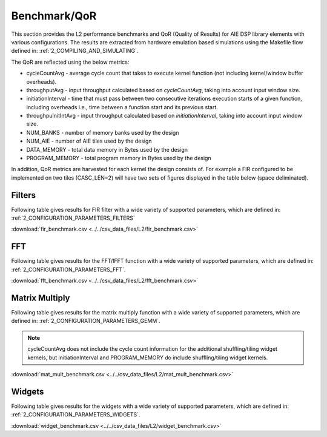 ..
   Copyright 2021 Xilinx, Inc.

   Licensed under the Apache License, Version 2.0 (the "License");
   you may not use this file except in compliance with the License.
   You may obtain a copy of the License at

       http://www.apache.org/licenses/LICENSE-2.0

   Unless required by applicable law or agreed to in writing, software
   distributed under the License is distributed on an "AS IS" BASIS,
   WITHOUT WARRANTIES OR CONDITIONS OF ANY KIND, either express or implied.
   See the License for the specific language governing permissions and
   limitations under the License.
   
.. _5_BENCHMARK:

=============
Benchmark/QoR
=============

This section provides the L2 performance benchmarks and QoR (Quality of Results) for AIE DSP library elements with various configurations. The results are extracted from hardware emulation based simulations using the Makefile flow defined in: :ref:`2_COMPILING_AND_SIMULATING`.

The QoR are reflected using the below metrics:

- cycleCountAvg         - average cycle count that takes to execute kernel function (not including kernel/window buffer overheads).
- throughputAvg         - input throughput calculated based on `cycleCountAvg`, taking into account input window size.
- initiationInterval    - time that must pass between two consecutive iterations execution starts of a given function, including overheads i.e., time between a function start and its previous start.
- throughpuInitIntAvg   - input throughput calculated based on `initiationInterval`, taking into account input window size.
- NUM_BANKS             - number of memory banks used by the design
- NUM_AIE               - number of AIE tiles used by the design
- DATA_MEMORY           - total data memory in Bytes used by the design
- PROGRAM_MEMORY        - total program memory in Bytes used by the design

In addition, QoR metrics are harvested for each kernel the design consists of. For example a FIR configured to be implemented on two tiles (CASC_LEN=2) will have two sets of figures displayed in the table below (space deliminated).

Filters
~~~~~~~

Following table gives results for FIR filter with a wide variety of supported parameters, which are defined in: :ref:`2_CONFIGURATION_PARAMETERS_FILTERS`

:download:`fir_benchmark.csv <../../csv_data_files/L2/fir_benchmark.csv>`

.. csv-table:: FIR benchmark
   :file: ../../csv_data_files/L2/fir_benchmark.csv
   :align: center
   :header-rows: 1



FFT
~~~

Following table gives results for the FFT/IFFT function with a wide variety of supported parameters, which are defined in: :ref:`2_CONFIGURATION_PARAMETERS_FFT`.

:download:`fft_benchmark.csv <../../csv_data_files/L2/fft_benchmark.csv>`

.. csv-table:: FFT benchmark
   :file: ../../csv_data_files/L2/fft_benchmark.csv
   :align: center
   :header-rows: 1



Matrix Multiply
~~~~~~~~~~~~~~~

Following table gives results for the matrix multiply function with a wide variety of supported parameters, which are defined in: :ref:`2_CONFIGURATION_PARAMETERS_GEMM`.

.. note:: cycleCountAvg does not include the cycle count information for the additional shuffling/tiling widget kernels, but initiationInterval and PROGRAM_MEMORY do include shuffling/tiling widget kernels. 

:download:`mat_mult_benchmark.csv <../../csv_data_files/L2/mat_mult_benchmark.csv>`

.. csv-table:: Matrix Multiply benchmark
   :file: ../../csv_data_files/L2/mat_mult_benchmark.csv
   :align: center
   :header-rows: 1



Widgets
~~~~~~~

Following table gives results for the widgets with a wide variety of supported parameters, which are defined in: :ref:`2_CONFIGURATION_PARAMETERS_WIDGETS`.

:download:`widget_benchmark.csv <../../csv_data_files/L2/widget_benchmark.csv>`

.. csv-table:: Widgets benchmark
   :file: ../../csv_data_files/L2/widget_benchmark.csv
   :align: center
   :header-rows: 1




.. |image1| image:: ./media/image1.png
.. |image2| image:: ./media/image2.png
.. |image3| image:: ./media/image4.png
.. |image4| image:: ./media/image2.png
.. |image5| image:: ./media/image2.png
.. |image6| image:: ./media/image2.png
.. |image7| image:: ./media/image5.png
.. |image8| image:: ./media/image6.png
.. |image9| image:: ./media/image7.png
.. |image10| image:: ./media/image2.png
.. |image11| image:: ./media/image2.png
.. |image12| image:: ./media/image2.png
.. |image13| image:: ./media/image2.png


